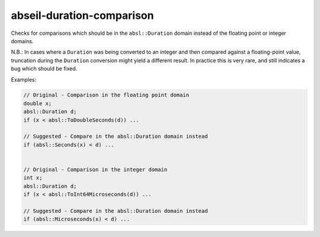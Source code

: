 .. title:: clang-tidy - abseil-duration-comparison

abseil-duration-comparison
==========================

Checks for comparisons which should be in the ``absl::Duration`` domain instead
of the floating point or integer domains.

N.B.: In cases where a ``Duration`` was being converted to an integer and then
compared against a floating-point value, truncation during the ``Duration``
conversion might yield a different result. In practice this is very rare, and
still indicates a bug which should be fixed.

Examples:

.. code-block:: c++

  // Original - Comparison in the floating point domain
  double x;
  absl::Duration d;
  if (x < absl::ToDoubleSeconds(d)) ...

  // Suggested - Compare in the absl::Duration domain instead
  if (absl::Seconds(x) < d) ...


  // Original - Comparison in the integer domain
  int x;
  absl::Duration d;
  if (x < absl::ToInt64Microseconds(d)) ...

  // Suggested - Compare in the absl::Duration domain instead
  if (absl::Microseconds(x) < d) ...
